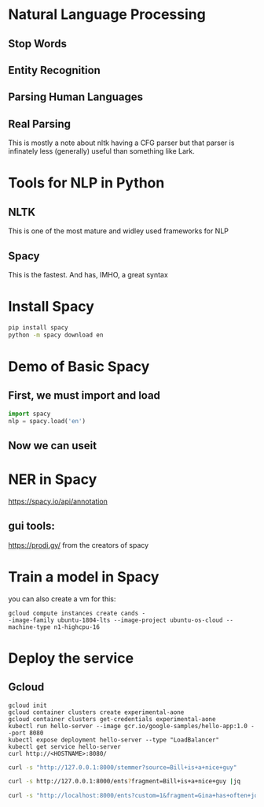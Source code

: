 * Natural Language Processing
** Stop Words
** Entity Recognition
** Parsing Human Languages
** Real Parsing
   This is mostly a note about nltk having a CFG parser but
that parser is infinately less (generally) useful than
something like Lark.
* Tools for NLP in Python
** NLTK
   This is one of the most mature and widley used
frameworks for NLP
** Spacy
   This is the fastest.  And has, IMHO, a great syntax
* Install Spacy
#+begin_src sh
pip install spacy
python -m spacy download en
#+end_src
* Demo of Basic Spacy
** First, we must import and load
  #+begin_src python :results value
    import spacy
    nlp = spacy.load('en')
  #+end_src
** Now we can useit

* NER in Spacy
https://spacy.io/api/annotation
** gui tools:

https://prodi.gy/ from the creators of spacy

* Train a model in Spacy

you can also create a vm for this:
#+BEGIN_EXAMPLE
gcloud compute instances create cands -
-image-family ubuntu-1804-lts --image-project ubuntu-os-cloud --machine-type n1-highcpu-16
#+END_EXAMPLE

* Deploy the service
** Gcloud

#+BEGIN_EXAMPLE
   gcloud init
   gcloud container clusters create experimental-aone
   gcloud container clusters get-credentials experimental-aone
   kubectl run hello-server --image gcr.io/google-samples/hello-app:1.0 --port 8080
   kubectl expose deployment hello-server --type "LoadBalancer"
   kubectl get service hello-server
   curl http://<HOSTNAME>:8080/
#+END_EXAMPLE

#+begin_src sh :results value
curl -s "http://127.0.0.1:8000/stemmer?source=Bill+is+a+nice+guy" 
#+end_src

#+begin_src sh :results value
curl -s http://127.0.0.1:8000/ents?fragment=Bill+is+a+nice+guy |jq
#+end_src

#+begin_src sh :results value
curl -s "http://localhost:8000/ents?custom=1&fragment=Gina+has+often+joined+me+and+other+senior+national+security+leaders+for+intelligence+briefings+to+President+Trump"
#+end_src

#+RESULTS:
| bill":"PROPN | NOUN | ADJ |

